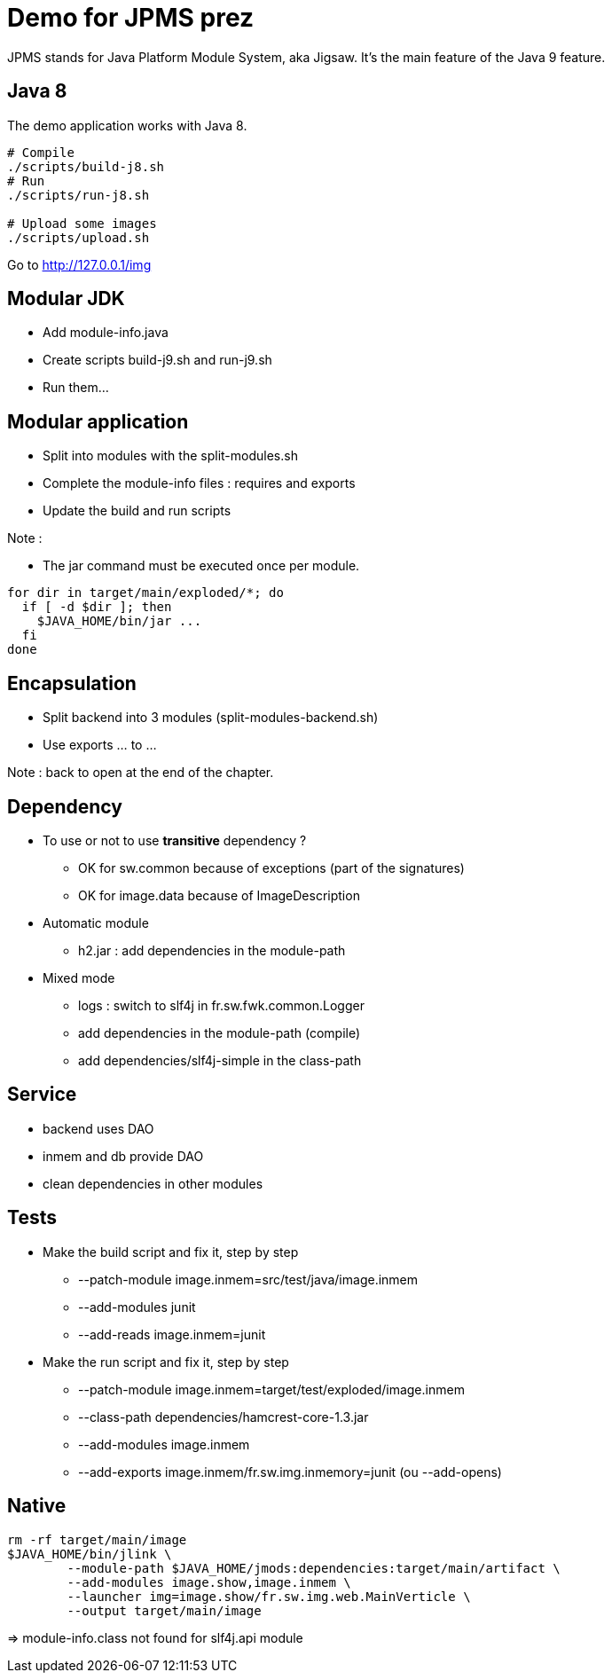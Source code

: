= Demo for JPMS prez

JPMS stands for Java Platform Module System, aka Jigsaw.
It's the main feature of the Java 9 feature.

== Java 8

The demo application works with Java 8.

----
# Compile
./scripts/build-j8.sh
# Run
./scripts/run-j8.sh

# Upload some images
./scripts/upload.sh
----

Go to http://127.0.0.1/img

== Modular JDK

* Add module-info.java
* Create scripts build-j9.sh and run-j9.sh
* Run them...

== Modular application

* Split into modules with the split-modules.sh
* Complete the module-info files : requires and exports
* Update the build and run scripts

Note :

* The jar command must be executed once per module.

----
for dir in target/main/exploded/*; do
  if [ -d $dir ]; then
    $JAVA_HOME/bin/jar ...
  fi
done
----

== Encapsulation

* Split backend into 3 modules (split-modules-backend.sh)
* Use exports ... to ...

Note : back to open at the end of the chapter.

== Dependency

* To use or not to use *transitive* dependency ?
** OK for sw.common because of exceptions (part of the signatures)
** OK for image.data because of ImageDescription

* Automatic module
** h2.jar : add dependencies in the module-path

* Mixed mode
** logs : switch to slf4j in fr.sw.fwk.common.Logger
** add dependencies in the module-path (compile)
** add dependencies/slf4j-simple in the class-path

== Service

* backend uses DAO
* inmem and db provide DAO
* clean dependencies in other modules

== Tests

* Make the build script and fix it, step by step
** --patch-module image.inmem=src/test/java/image.inmem
** --add-modules junit
** --add-reads image.inmem=junit

* Make the run script and fix it, step by step
** --patch-module image.inmem=target/test/exploded/image.inmem
** --class-path dependencies/hamcrest-core-1.3.jar
** --add-modules image.inmem
** --add-exports image.inmem/fr.sw.img.inmemory=junit (ou --add-opens)

== Native

----
rm -rf target/main/image
$JAVA_HOME/bin/jlink \
        --module-path $JAVA_HOME/jmods:dependencies:target/main/artifact \
        --add-modules image.show,image.inmem \
        --launcher img=image.show/fr.sw.img.web.MainVerticle \
        --output target/main/image
----

=> module-info.class not found for slf4j.api module
